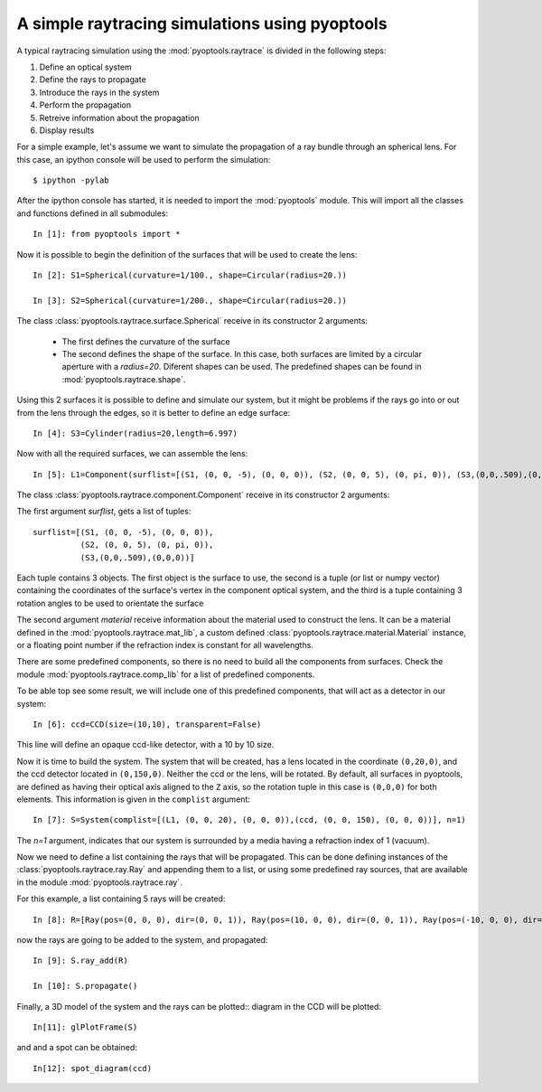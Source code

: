A simple raytracing simulations using pyoptools
=================================================

A typical raytracing simulation using the :mod:`pyoptools.raytrace` is 
divided in the following steps:

#. Define an optical system
#. Define the rays to propagate
#. Introduce the rays in the system
#. Perform the propagation
#. Retreive information about the propagation
#. Display results
 
For a simple example, let's assume we want to simulate the propagation 
of a ray bundle through an spherical lens. For this case, an ipython 
console will be used to perform the simulation::


    $ ipython -pylab

After the ipython console has started, it is needed to import the 
:mod:`pyoptools` module. This will import all the classes and functions  
defined in all submodules::

    In [1]: from pyoptools import *

Now it is possible to begin the definition of the surfaces that will be 
used to create the lens::

    In [2]: S1=Spherical(curvature=1/100., shape=Circular(radius=20.))
    
    In [3]: S2=Spherical(curvature=1/200., shape=Circular(radius=20.))

The class :class:`pyoptools.raytrace.surface.Spherical` receive in its constructor
2 arguments:
 
 - The first defines the curvature of the surface
 - The second defines the shape of the surface. In this case, both 
   surfaces are limited by a circular aperture with a  `radius=20`. Diferent 
   shapes can be used. The predefined shapes can be found in 
   :mod:`pyoptools.raytrace.shape`.

Using this 2 surfaces it is possible to define and simulate our system, 
but it might be problems if the rays go into or out from the lens through
the edges, so it is better to define an edge surface::

    In [4]: S3=Cylinder(radius=20,length=6.997)

Now with all the required surfaces, we can assemble the lens::

    In [5]: L1=Component(surflist=[(S1, (0, 0, -5), (0, 0, 0)), (S2, (0, 0, 5), (0, pi, 0)), (S3,(0,0,.509),(0,0,0))], material=schott["BK7"])

The class :class:`pyoptools.raytrace.component.Component` receive in its 
constructor 2 arguments:

The first argument `surflist`, gets a list of tuples:: 
    
    surflist=[(S1, (0, 0, -5), (0, 0, 0)), 
              (S2, (0, 0, 5), (0, pi, 0)), 
              (S3,(0,0,.509),(0,0,0))]
    
Each tuple contains 3 objects. The first object is the surface to use, 
the second is a tuple (or list or numpy vector) containing the 
coordinates of the surface's vertex in the component optical system, and 
the third is a tuple containing 3 rotation angles to  be used to orientate 
the surface

.. seealso::  
    ????????????????????

The second argument `material` receive information about the material 
used to construct the lens. It can be a material defined in the 
:mod:`pyoptools.raytrace.mat_lib`, a custom defined 
:class:`pyoptools.raytrace.material.Material` instance, or a floating point 
number if the refraction index is constant for all wavelengths.

There are some predefined components, so there is no need to build all the 
components from surfaces. Check the module :mod:`pyoptools.raytrace.comp_lib`
for a list of predefined components.

To be able top see some result, we will include one of this predefined components,
that will act as a detector in our system::

    In [6]: ccd=CCD(size=(10,10), transparent=False)

This line will define an opaque ccd-like detector, with a 10 by 10 size.

Now it is time to build the system. The system that will be created, has
a lens located in the coordinate ``(0,20,0)``, and the ccd detector located
in ``(0,150,0)``. Neither the ccd or the lens, will be rotated. By default, 
all surfaces in pyoptools, are defined as having their optical axis aligned
to the ``Z`` axis, so the rotation tuple in this case is ``(0,0,0)`` for
both elements. This information is given in the ``complist`` argument::
 
    In [7]: S=System(complist=[(L1, (0, 0, 20), (0, 0, 0)),(ccd, (0, 0, 150), (0, 0, 0))], n=1)

The `n=1` argument, indicates that our system is surrounded by a media 
having a refraction index of 1 (vacuum).

Now we need to define a list containing the rays that will be propagated.
This can be done defining instances of the :class:`pyoptools.raytrace.ray.Ray`
and appending them to a list, or using some predefined ray sources, that 
are available in the module :mod:`pyoptools.raytrace.ray`.

For this example, a list containing 5 rays will be created::

    In [8]: R=[Ray(pos=(0, 0, 0), dir=(0, 0, 1)), Ray(pos=(10, 0, 0), dir=(0, 0, 1)), Ray(pos=(-10, 0, 0), dir=(0, 0, 1)),Ray(pos=(0, 10, 0), dir=(0, 0, 1)), Ray(pos=(0, -10, 0), dir=(0, 0, 1)),]

now the rays are going to be added to the system, and propagated::

    In [9]: S.ray_add(R)
    
    In [10]: S.propagate()

Finally, a 3D model of the system and the rays can be plotted:: 
diagram in the CCD will be plotted::

    In[11]: glPlotFrame(S)
 
.. image:: sph1.png

and and a spot can be obtained::
    
    In[12]: spot_diagram(ccd)

.. image:: spot1.png
    

